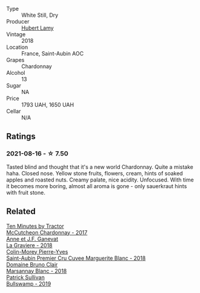 :PROPERTIES:
:ID:                     39af2ac0-fb5d-49e9-8d01-fef16fd32c23
:END:
#+attr_html: :class wine-main-image
[[file:/images/95/5b917f-feda-45dd-9ffc-2548a8e4a5d8/2021-08-18-10-32-37-57EC7679-E717-459B-B78F-B02C0CCE7620-1-105-c.webp]]

- Type :: White Still, Dry
- Producer :: [[barberry:/producers/0b683b5c-7557-44dd-99c0-0690a88ee329][Hubert Lamy]]
- Vintage :: 2018
- Location :: France, Saint-Aubin AOC
- Grapes :: Chardonnay
- Alcohol :: 13
- Sugar :: NA
- Price :: 1793 UAH, 1650 UAH
- Cellar :: N/A

** Ratings
:PROPERTIES:
:ID:                     6b150819-785e-4fd9-b244-b84a0633e0e3
:END:

*** 2021-08-16 - ☆ 7.50
:PROPERTIES:
:ID:                     7d2029b1-fab3-401c-86fb-23be8b8bd14d
:END:

Tasted blind and thought that it's a new world Chardonnay. Quite a mistake haha. Closed nose. Yellow stone fruits, flowers, cream, hints of soaked apples and roasted nuts. Creamy palate, nice acidity. Unfocused. With time it becomes more boring, almost all aroma is gone - only sauerkraut hints with fruit stone.

** Related
:PROPERTIES:
:ID:                     f131acbe-adeb-46d2-ac20-da444c66654a
:END:

#+begin_export html
<div class="flex-container">
  <a class="flex-item flex-item-left" href="/wines/100555ef-0137-4e0f-aa66-e49f8d3f355e.html">
    <section class="h text-small text-lighter">Ten Minutes by Tractor</section>
    <section class="h text-bolder">McCutcheon Chardonnay - 2017</section>
  </a>

  <a class="flex-item flex-item-right" href="/wines/2e22de49-4153-4f46-bef2-7806cd612810.html">
    <section class="h text-small text-lighter">Anne et J.F. Ganevat</section>
    <section class="h text-bolder">La Graviere - 2018</section>
  </a>

  <a class="flex-item flex-item-left" href="/wines/d42189bb-d2e7-483f-a342-5c825997921c.html">
    <section class="h text-small text-lighter">Colin-Morey Pierre-Yves</section>
    <section class="h text-bolder">Saint-Aubin Premier Cru Cuvee Marguerite Blanc - 2018</section>
  </a>

  <a class="flex-item flex-item-right" href="/wines/d69e488f-ccb5-400d-a049-79cabc7443b9.html">
    <section class="h text-small text-lighter">Domaine Bruno Clair</section>
    <section class="h text-bolder">Marsannay Blanc - 2018</section>
  </a>

  <a class="flex-item flex-item-left" href="/wines/db5c5f52-ab04-489c-b6b7-232f64badfb4.html">
    <section class="h text-small text-lighter">Patrick Sullivan</section>
    <section class="h text-bolder">Bullswamp - 2019</section>
  </a>

</div>
#+end_export
